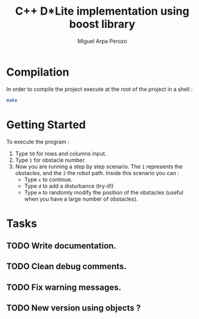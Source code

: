 #+title: C++ D*Lite implementation using boost library
#+author: Miguel Arpa Perozo

* Compilation 
  In order to compile the project execute at the root of the project
  in a shell :
  #+begin_src bash 
  make 
  #+end_src

* Getting Started 
  To execute the program : 
  1. Type ~50~ for rows and columns input.
  2. Type ~1~ for obstacle number.
  3. Now you are running a step by step scenario. The ~1~ represents
     the obstacles, and the ~2~ the robot path. Inside this scenario
     you can :
     - Type ~c~ to continue.
     - Type ~d~ to add a disturbance (try-it!)
     - Type ~m~ to randomly modify the position of the obstacles
       (useful when you have a large number of obstacles). 
* Tasks 
** TODO Write documentation.   
** TODO Clean debug comments. 
** TODO Fix warning messages. 
** TODO New version using objects ? 
